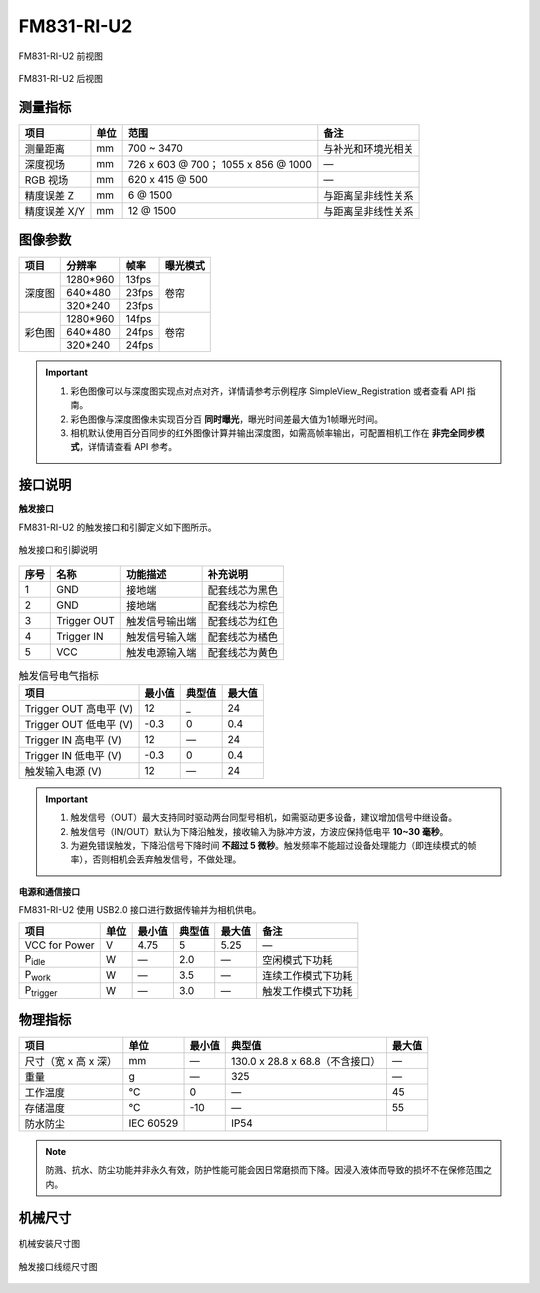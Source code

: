 .. _FM831-RI-U2-label:

FM831-RI-U2
==============


.. figure:: ../image/FM831-RI-U2-a.png
    :width: 480px
    :align: center
    :alt: FM831-47RI-U2前视图
    :figclass: align-center

    FM831-RI-U2 前视图

.. figure:: ../image/FM830-RI-U2-b.png
    :width: 480px
    :align: center
    :alt: FM831-47RI-U2后视图
    :figclass: align-center

    FM831-RI-U2 后视图


测量指标
------------

.. list-table::
   :header-rows: 1

   * - 项目
     - 单位
     - 范围
     - 备注
   * - 测量距离
     - mm
     - 700 ~ 3470
     - 与补光和环境光相关
   * - 深度视场
     - mm
     - 726 x 603 @ 700；  1055 x 856 @ 1000
     - —
   * - RGB 视场
     - mm
     - 620 x 415 @ 500
     - —
   * - 精度误差 Z 
     - mm
     - 6 @ 1500
     - 与距离呈非线性关系
   * - 精度误差 X/Y
     - mm
     - 12 @ 1500
     - 与距离呈非线性关系

图像参数
------------


+---------------+------------+-----------+-----------+
|  项目         |    分辨率  |    帧率   |  曝光模式 |
+===============+============+===========+===========+
|               |  1280*960  | 13fps     |           |
+               +------------+-----------+           +
|    深度图     |   640*480  | 23fps     |   卷帘    |
+               +------------+-----------+           +
|               |   320*240  | 23fps     |           |
+---------------+------------+-----------+-----------+
|               |  1280*960  |  14fps    |           |
+               +------------+-----------+           +
|    彩色图     |   640*480  |  24fps    |   卷帘    |
+               +------------+-----------+           +
|               |   320*240  |  24fps    |           |
+---------------+------------+-----------+-----------+

.. important ::

  #. 彩色图像可以与深度图实现点对点对齐，详情请参考示例程序 SimpleView_Registration 或者查看 API 指南。
  #. 彩色图像与深度图像未实现百分百 **同时曝光**，曝光时间差最大值为1帧曝光时间。
  #. 相机默认使用百分百同步的红外图像计算并输出深度图，如需高帧率输出，可配置相机工作在 **非完全同步模式**，详情请查看 API 参考。


接口说明
--------

**触发接口**

FM831-RI-U2 的触发接口和引脚定义如下图所示。

.. figure:: ../image/FM830-I-U2triggerconn.png
    :width: 360px
    :align: center
    :alt: 触发接口和引脚说明
    :figclass: align-center

    触发接口和引脚说明


.. list-table::
   :header-rows: 1

   * - 序号
     - 名称
     - 功能描述
     - 补充说明
   * - 1
     - GND
     - 接地端
     - 配套线芯为黑色
   * - 2
     - GND
     - 接地端
     - 配套线芯为棕色
   * - 3
     - Trigger OUT
     - 触发信号输出端
     - 配套线芯为红色
   * - 4
     - Trigger IN
     - 触发信号输入端
     - 配套线芯为橘色
   * - 5
     - VCC
     - 触发电源输入端
     - 配套线芯为黄色


.. list-table:: 触发信号电气指标
   :header-rows: 1

   * - 项目
     - 最小值
     - 典型值
     - 最大值
   * - Trigger OUT 高电平 (V)
     - 12
     - _
     - 24
   * - Trigger OUT 低电平 (V)
     - -0.3
     - 0
     - 0.4
   * - Trigger IN 高电平 (V)
     - 12
     - —
     - 24
   * - Trigger IN 低电平 (V)
     - -0.3
     - 0
     - 0.4
   * - 触发输入电源 (V)
     - 12
     - —
     - 24


.. important ::

  #. 触发信号（OUT）最大支持同时驱动两台同型号相机，如需驱动更多设备，建议增加信号中继设备。
  #. 触发信号（IN/OUT）默认为下降沿触发，接收输入为脉冲方波，方波应保持低电平 **10~30 毫秒**。
  #. 为避免错误触发，下降沿信号下降时间 **不超过 5 微秒**。触发频率不能超过设备处理能力（即连续模式的帧率），否则相机会丢弃触发信号，不做处理。


**电源和通信接口**

FM831-RI-U2 使用 USB2.0 接口进行数据传输并为相机供电。

.. list-table:: 
   :header-rows: 1

   * - 项目
     - 单位
     - 最小值
     - 典型值
     - 最大值
     - 备注
   * - VCC for Power
     - V
     - 4.75
     - 5
     - 5.25
     - —
   * - P\ :sub:`idle`\
     - W
     - —
     - 2.0
     - —
     - 空闲模式下功耗
   * - P\ :sub:`work`\
     - W
     - —
     - 3.5
     - —
     - 连续工作模式下功耗
   * - P\ :sub:`trigger`\
     - W
     - —
     - 3.0
     - —
     - 触发工作模式下功耗

物理指标
---------

.. list-table:: 
   :header-rows: 1

   * - 项目
     - 单位
     - 最小值
     - 典型值
     - 最大值
   * - 尺寸（宽 x 高 x 深）
     - mm
     - —
     - 130.0 x 28.8 x 68.8（不含接口）
     - —
   * - 重量
     - g
     - —
     - 325
     - —
   * - 工作温度
     - ℃
     - 0
     - —
     - 45
   * - 存储温度
     - ℃
     - -10
     - —
     - 55
   * - 防水防尘
     - IEC 60529
     - 
     - IP54
     - 


.. note::

    防溅、抗水、防尘功能并非永久有效，防护性能可能会因日常磨损而下降。因浸入液体而导致的损坏不在保修范围之内。



机械尺寸
---------


.. figure:: ../image/830-RI&GI-1200.png
    :width: 700px
    :align: center
    :alt: 机械安装尺寸图
    :figclass: align-center

    机械安装尺寸图



.. figure:: ../image/FM830-I-U2triggerline.png
    :width: 480px
    :align: center
    :alt: 触发接口尺寸图
    :figclass: align-center

    触发接口线缆尺寸图



